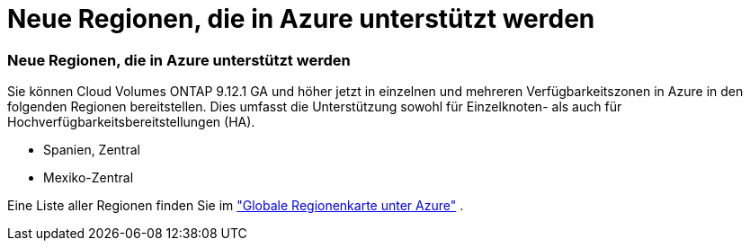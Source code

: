 = Neue Regionen, die in Azure unterstützt werden
:allow-uri-read: 




=== Neue Regionen, die in Azure unterstützt werden

Sie können Cloud Volumes ONTAP 9.12.1 GA und höher jetzt in einzelnen und mehreren Verfügbarkeitszonen in Azure in den folgenden Regionen bereitstellen. Dies umfasst die Unterstützung sowohl für Einzelknoten- als auch für Hochverfügbarkeitsbereitstellungen (HA).

* Spanien, Zentral
* Mexiko-Zentral


Eine Liste aller Regionen finden Sie im https://bluexp.netapp.com/cloud-volumes-global-regions["Globale Regionenkarte unter Azure"^] .
